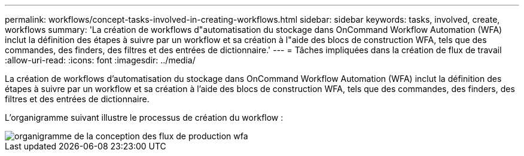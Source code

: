 ---
permalink: workflows/concept-tasks-involved-in-creating-workflows.html 
sidebar: sidebar 
keywords: tasks, involved, create, workflows 
summary: 'La création de workflows d"automatisation du stockage dans OnCommand Workflow Automation (WFA) inclut la définition des étapes à suivre par un workflow et sa création à l"aide des blocs de construction WFA, tels que des commandes, des finders, des filtres et des entrées de dictionnaire.' 
---
= Tâches impliquées dans la création de flux de travail
:allow-uri-read: 
:icons: font
:imagesdir: ../media/


[role="lead"]
La création de workflows d'automatisation du stockage dans OnCommand Workflow Automation (WFA) inclut la définition des étapes à suivre par un workflow et sa création à l'aide des blocs de construction WFA, tels que des commandes, des finders, des filtres et des entrées de dictionnaire.

L'organigramme suivant illustre le processus de création du workflow :

image::../media/designing_wfa_workflows_flowchart.gif[organigramme de la conception des flux de production wfa]
